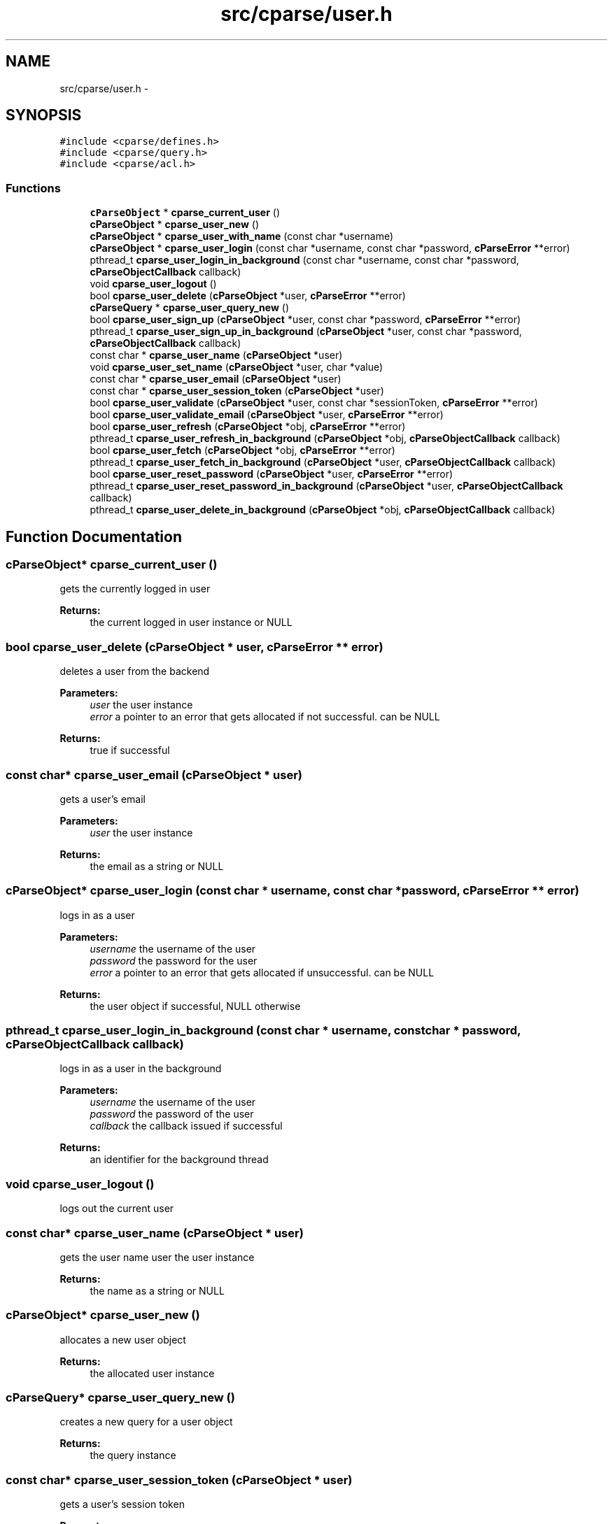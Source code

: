.TH "src/cparse/user.h" 3 "Thu Feb 26 2015" "Version 0.1" "cParse" \" -*- nroff -*-
.ad l
.nh
.SH NAME
src/cparse/user.h \- 
.SH SYNOPSIS
.br
.PP
\fC#include <cparse/defines\&.h>\fP
.br
\fC#include <cparse/query\&.h>\fP
.br
\fC#include <cparse/acl\&.h>\fP
.br

.SS "Functions"

.in +1c
.ti -1c
.RI "\fBcParseObject\fP * \fBcparse_current_user\fP ()"
.br
.ti -1c
.RI "\fBcParseObject\fP * \fBcparse_user_new\fP ()"
.br
.ti -1c
.RI "\fBcParseObject\fP * \fBcparse_user_with_name\fP (const char *username)"
.br
.ti -1c
.RI "\fBcParseObject\fP * \fBcparse_user_login\fP (const char *username, const char *password, \fBcParseError\fP **error)"
.br
.ti -1c
.RI "pthread_t \fBcparse_user_login_in_background\fP (const char *username, const char *password, \fBcParseObjectCallback\fP callback)"
.br
.ti -1c
.RI "void \fBcparse_user_logout\fP ()"
.br
.ti -1c
.RI "bool \fBcparse_user_delete\fP (\fBcParseObject\fP *user, \fBcParseError\fP **error)"
.br
.ti -1c
.RI "\fBcParseQuery\fP * \fBcparse_user_query_new\fP ()"
.br
.ti -1c
.RI "bool \fBcparse_user_sign_up\fP (\fBcParseObject\fP *user, const char *password, \fBcParseError\fP **error)"
.br
.ti -1c
.RI "pthread_t \fBcparse_user_sign_up_in_background\fP (\fBcParseObject\fP *user, const char *password, \fBcParseObjectCallback\fP callback)"
.br
.ti -1c
.RI "const char * \fBcparse_user_name\fP (\fBcParseObject\fP *user)"
.br
.ti -1c
.RI "void \fBcparse_user_set_name\fP (\fBcParseObject\fP *user, char *value)"
.br
.ti -1c
.RI "const char * \fBcparse_user_email\fP (\fBcParseObject\fP *user)"
.br
.ti -1c
.RI "const char * \fBcparse_user_session_token\fP (\fBcParseObject\fP *user)"
.br
.ti -1c
.RI "bool \fBcparse_user_validate\fP (\fBcParseObject\fP *user, const char *sessionToken, \fBcParseError\fP **error)"
.br
.ti -1c
.RI "bool \fBcparse_user_validate_email\fP (\fBcParseObject\fP *user, \fBcParseError\fP **error)"
.br
.ti -1c
.RI "bool \fBcparse_user_refresh\fP (\fBcParseObject\fP *obj, \fBcParseError\fP **error)"
.br
.ti -1c
.RI "pthread_t \fBcparse_user_refresh_in_background\fP (\fBcParseObject\fP *obj, \fBcParseObjectCallback\fP callback)"
.br
.ti -1c
.RI "bool \fBcparse_user_fetch\fP (\fBcParseObject\fP *obj, \fBcParseError\fP **error)"
.br
.ti -1c
.RI "pthread_t \fBcparse_user_fetch_in_background\fP (\fBcParseObject\fP *user, \fBcParseObjectCallback\fP callback)"
.br
.ti -1c
.RI "bool \fBcparse_user_reset_password\fP (\fBcParseObject\fP *user, \fBcParseError\fP **error)"
.br
.ti -1c
.RI "pthread_t \fBcparse_user_reset_password_in_background\fP (\fBcParseObject\fP *user, \fBcParseObjectCallback\fP callback)"
.br
.ti -1c
.RI "pthread_t \fBcparse_user_delete_in_background\fP (\fBcParseObject\fP *obj, \fBcParseObjectCallback\fP callback)"
.br
.in -1c
.SH "Function Documentation"
.PP 
.SS "\fBcParseObject\fP* cparse_current_user ()"
gets the currently logged in user 
.PP
\fBReturns:\fP
.RS 4
the current logged in user instance or NULL 
.RE
.PP

.SS "bool cparse_user_delete (\fBcParseObject\fP * user, \fBcParseError\fP ** error)"
deletes a user from the backend 
.PP
\fBParameters:\fP
.RS 4
\fIuser\fP the user instance 
.br
\fIerror\fP a pointer to an error that gets allocated if not successful\&. can be NULL 
.RE
.PP
\fBReturns:\fP
.RS 4
true if successful 
.RE
.PP

.SS "const char* cparse_user_email (\fBcParseObject\fP * user)"
gets a user's email 
.PP
\fBParameters:\fP
.RS 4
\fIuser\fP the user instance 
.RE
.PP
\fBReturns:\fP
.RS 4
the email as a string or NULL 
.RE
.PP

.SS "\fBcParseObject\fP* cparse_user_login (const char * username, const char * password, \fBcParseError\fP ** error)"
logs in as a user 
.PP
\fBParameters:\fP
.RS 4
\fIusername\fP the username of the user 
.br
\fIpassword\fP the password for the user 
.br
\fIerror\fP a pointer to an error that gets allocated if unsuccessful\&. can be NULL 
.RE
.PP
\fBReturns:\fP
.RS 4
the user object if successful, NULL otherwise 
.RE
.PP

.SS "pthread_t cparse_user_login_in_background (const char * username, const char * password, \fBcParseObjectCallback\fP callback)"
logs in as a user in the background 
.PP
\fBParameters:\fP
.RS 4
\fIusername\fP the username of the user 
.br
\fIpassword\fP the password of the user 
.br
\fIcallback\fP the callback issued if successful 
.RE
.PP
\fBReturns:\fP
.RS 4
an identifier for the background thread 
.RE
.PP

.SS "void cparse_user_logout ()"
logs out the current user 
.SS "const char* cparse_user_name (\fBcParseObject\fP * user)"
gets the user name  user the user instance 
.PP
\fBReturns:\fP
.RS 4
the name as a string or NULL 
.RE
.PP

.SS "\fBcParseObject\fP* cparse_user_new ()"
allocates a new user object 
.PP
\fBReturns:\fP
.RS 4
the allocated user instance 
.RE
.PP

.SS "\fBcParseQuery\fP* cparse_user_query_new ()"
creates a new query for a user object 
.PP
\fBReturns:\fP
.RS 4
the query instance 
.RE
.PP

.SS "const char* cparse_user_session_token (\fBcParseObject\fP * user)"
gets a user's session token 
.PP
\fBParameters:\fP
.RS 4
\fIthe\fP user instance 
.RE
.PP
\fBReturns:\fP
.RS 4
the session token as a string or NULL 
.RE
.PP

.SS "void cparse_user_set_name (\fBcParseObject\fP * user, char * value)"
sets a user's name 
.PP
\fBParameters:\fP
.RS 4
\fIuser\fP the user instance 
.br
\fIvalue\fP the string value 
.RE
.PP

.SS "bool cparse_user_sign_up (\fBcParseObject\fP * user, const char * password, \fBcParseError\fP ** error)"
Creates a new user on the backend 
.PP
\fBParameters:\fP
.RS 4
\fIuser\fP the user instance 
.br
\fIpassword\fP the user's password 
.br
\fIerror\fP a pointer to an error that will get allocated if unsuccessful\&. Can be NULL\&. 
.RE
.PP
\fBReturns:\fP
.RS 4
true if successful\&. 
.RE
.PP

.SS "pthread_t cparse_user_sign_up_in_background (\fBcParseObject\fP * user, const char * password, \fBcParseObjectCallback\fP callback)"
Creates a new user in the background 
.PP
\fBParameters:\fP
.RS 4
\fIuser\fP the user instance 
.br
\fIpassword\fP the user's password 
.br
\fIcallback\fP the callback issued after signing up 
.RE
.PP
\fBReturns:\fP
.RS 4
an identifier for the background thread 
.RE
.PP

.SS "bool cparse_user_validate (\fBcParseObject\fP * user, const char * sessionToken, \fBcParseError\fP ** error)"
validates a session token against the backend 
.PP
\fBParameters:\fP
.RS 4
\fIuser\fP the user to store the data in 
.br
\fIsessionToken\fP the session token to validate 
.br
\fIerror\fP a pointer to an error that will get allocated if unsuccessful\&. Can be NULL\&. 
.RE
.PP
\fBReturns:\fP
.RS 4
true if successful 
.RE
.PP

.SS "bool cparse_user_validate_email (\fBcParseObject\fP * user, \fBcParseError\fP ** error)"
tests if the user has an 'emailVerified' parameter and its true\&. If the parameter does not exists a refresh from the server will be attempted\&. 
.PP
\fBParameters:\fP
.RS 4
\fIuser\fP the user instance 
.br
\fIerror\fP a pointer to an error that will get allocated if unsuccessful\&. Can be NULL\&. 
.RE
.PP
\fBReturns:\fP
.RS 4
true if successful 
.RE
.PP

.SS "\fBcParseObject\fP* cparse_user_with_name (const char * username)"
allocates a new user with a user name 
.PP
\fBParameters:\fP
.RS 4
\fIusername\fP the username for the user 
.RE
.PP
\fBReturns:\fP
.RS 4
the allocated user instance 
.RE
.PP

.SH "Author"
.PP 
Generated automatically by Doxygen for cParse from the source code\&.
